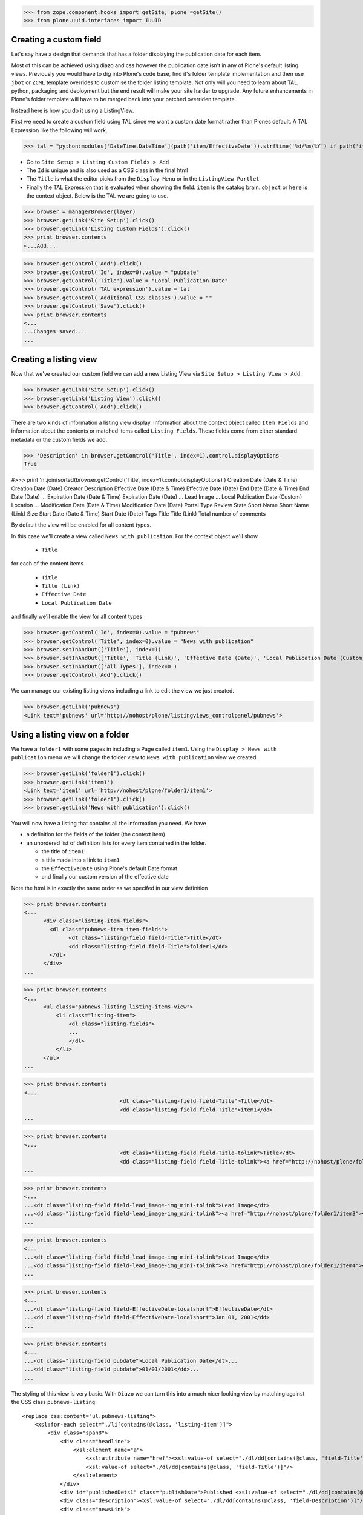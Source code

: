>>> from zope.component.hooks import getSite; plone =getSite()
>>> from plone.uuid.interfaces import IUUID

Creating a custom field
-----------------------

Let's say have a design that demands that has a folder displaying the publication date for each item.

Most of this can be achieved using diazo and css however the publication date isn't in any of Plone's default listing
views.
Previously you would have to dig into Plone's code base, find it's folder template implementation and then
use ``jbot`` or ``ZCML`` template overrides to customise the folder listing template.
Not only will you need to learn about TAL, python, packaging and deployment but the end result will make your site
harder to upgrade. Any future enhancements in Plone's folder template will have to be merged back into your patched
overriden template.

Instead here is how you do it using a ListingView.

First we need to create a custom field using TAL since we want a custom date format rather than Plones default.
A TAL Expression like the following will work.

>>> tal = "python:modules['DateTime.DateTime'](path('item/EffectiveDate')).strftime('%d/%m/%Y') if path('item/EffectiveDate') != 'None' else '' "

- Go to ``Site Setup > Listing Custom Fields > Add``
- The ``Id`` is unique and is also used as a CSS class in the final html
- The ``Title`` is what the editor picks from the ``Display Menu`` or in the ``ListingView Portlet``
- Finally the TAL Expression that is evaluated when showing the field. ``item`` is the catalog brain.
  ``object`` or ``here`` is the context object. Below is the TAL we are going to use.

>>> browser = managerBrowser(layer)
>>> browser.getLink('Site Setup').click()
>>> browser.getLink('Listing Custom Fields').click()
>>> print browser.contents
<...Add...

>>> browser.getControl('Add').click()
>>> browser.getControl('Id', index=0).value = "pubdate"
>>> browser.getControl('Title').value = "Local Publication Date"
>>> browser.getControl('TAL expression').value = tal
>>> browser.getControl('Additional CSS classes').value = ""
>>> browser.getControl('Save').click()
>>> print browser.contents
<...
...Changes saved...
...


Creating a listing view
-----------------------

Now that we've created our custom field we can add a new Listing View via
``Site Setup > Listing View > Add``.

>>> browser.getLink('Site Setup').click()
>>> browser.getLink('Listing View').click()
>>> browser.getControl('Add').click()

There are two kinds of information a listing view display. Information about the context object called
``Item Fields`` and information about the contents or matched items called ``Listing Fields``.
These fields come from either standard metadata or the custom fields we add.

>>> 'Description' in browser.getControl('Title', index=1).control.displayOptions
True


#>>> print '\n'.join(sorted(browser.getControl('Title', index=1).control.displayOptions) )
Creation Date (Date & Time)
Creation Date (Date)
Creator
Description
Effective Date (Date & Time)
Effective Date (Date)
End Date (Date & Time)
End Date (Date)
...
Expiration Date (Date & Time)
Expiration Date (Date)
...
Lead Image
...
Local Publication Date (Custom)
Location
...
Modification Date (Date & Time)
Modification Date (Date)
Portal Type
Review State
Short Name
Short Name (Link)
Size
Start Date (Date & Time)
Start Date (Date)
Tags
Title
Title (Link)
Total number of comments

By default the view will be enabled for all content types.

In this case we'll create a view called ``News with publication``.
For the context object we'll show

 - ``Title``

for each of the content items

 - ``Title``
 - ``Title (Link)``
 - ``Effective Date``
 - ``Local Publication Date``

and finally we'll enable the view for all content types

>>> browser.getControl('Id', index=0).value = "pubnews"
>>> browser.getControl('Title', index=0).value = "News with publication"
>>> browser.setInAndOut(['Title'], index=1)
>>> browser.setInAndOut(['Title', 'Title (Link)', 'Effective Date (Date)', 'Local Publication Date (Custom)','Lead Image (mini)'], index=3)
>>> browser.setInAndOut(['All Types'], index=0 )
>>> browser.getControl('Add').click()

We can manage our existing listing views including a link to edit the view we just created.

>>> browser.getLink('pubnews')
<Link text='pubnews' url='http://nohost/plone/listingviews_controlpanel/pubnews'>

Using a listing view on a folder
--------------------------------

We have a ``folder1`` with some pages in including a Page called ``item1``.
Using the ``Display > News with publication`` menu we will change the folder view to
``News with publication`` view we created.

>>> browser.getLink('folder1').click()
>>> browser.getLink('item1')
<Link text='item1' url='http://nohost/plone/folder1/item1'>
>>> browser.getLink('folder1').click()
>>> browser.getLink('News with publication').click()


You will now have a listing that contains all the information you need.
We have

- a definition for the fields of the folder (the context item)
- an unordered list of definition lists for every item contained in the folder.

  - the title of ``item1``
  - a title made into a link to ``item1``
  - the ``EffectiveDate`` using Plone's default Date format
  - and finally our custom version of the effective date

Note the html is in exactly the same order as we specifed in our view definition


>>> print browser.contents
<...
      <div class="listing-item-fields">
        <dl class="pubnews-item item-fields">
              <dt class="listing-field field-Title">Title</dt>
              <dd class="listing-field field-Title">folder1</dd>
        </dl>
      </div>
...

>>> print browser.contents
<...
      <ul class="pubnews-listing listing-items-view">
          <li class="listing-item">
              <dl class="listing-fields">
              ...
              </dl>
          </li>
      </ul>
...

>>> print browser.contents
<...
                              <dt class="listing-field field-Title">Title</dt>
                              <dd class="listing-field field-Title">item1</dd>
...

>>> print browser.contents
<...
                              <dt class="listing-field field-Title-tolink">Title</dt>
                              <dd class="listing-field field-Title-tolink"><a href="http://nohost/plone/folder1/item1">item1</a></dd>
...

>>> print browser.contents
<...
...<dt class="listing-field field-lead_image-img_mini-tolink">Lead Image</dt>
...<dd class="listing-field field-lead_image-img_mini-tolink"><a href="http://nohost/plone/folder1/item3"><img src="http://nohost/plone/folder1/item3/@@images/image/mini" alt="item3" /></a></dd>
...

>>> print browser.contents
<...
...<dt class="listing-field field-lead_image-img_mini-tolink">Lead Image</dt>
...<dd class="listing-field field-lead_image-img_mini-tolink"><a href="http://nohost/plone/folder1/item4"><img src="http://nohost/plone/folder1/item4/@@images/image/mini" alt="item4" /></a></dd>
...

>>> print browser.contents
<...
...<dt class="listing-field field-EffectiveDate-localshort">EffectiveDate</dt>
...<dd class="listing-field field-EffectiveDate-localshort">Jan 01, 2001</dd>
...

>>> print browser.contents
<...
...<dt class="listing-field pubdate">Local Publication Date</dt>...
...<dd class="listing-field pubdate">01/01/2001</dd>...
...


The styling of this view is very basic. With ``Diazo`` we can turn this into a much nicer looking view by
matching against the CSS class ``pubnews-listing``::

    <replace css:content="ul.pubnews-listing">
        <xsl:for-each select="./li[contains(@class, 'listing-item')]">
            <div class="span8">
                <div class="headline">
                    <xsl:element name="a">
                        <xsl:attribute name="href"><xsl:value-of select="./dl/dd[contains(@class, 'field-Title')]/a/@href"/></xsl:attribute>
                        <xsl:value-of select="./dl/dd[contains(@class, 'field-Title')]"/>
                    </xsl:element>
                </div>
                <div id="publishedDets1" class="publishDate">Published <xsl:value-of select="./dl/dd[contains(@class, 'custom-date')]"/></div>
                <div class="description"><xsl:value-of select="./dl/dd[contains(@class, 'field-Description')]"/></div>
                <div class="newsLink">
                    <xsl:element name="a">
                        <xsl:attribute name="href"><xsl:value-of select="./dl/dd[contains(@class, 'field-Title')]/a/@href"/></xsl:attribute>
                        <xsl:text>Read Full Article</xsl:text>
                    </xsl:element>
                </div>
            </div>
        </xsl:for-each>
    </replace>


Adding publication date to a Page using a portlet
-------------------------------------------------

We can use the same custom publication date field when viewing Page items.

We'll create a new Listing View

>>> browser.getLink('Site Setup').click()
>>> browser.getLink('Listing View').click()
>>> browser.getControl('Add').click()

called ``Publication Info``, .

>>> browser.getControl('Id', index=0).value = "pubnewsitem"
>>> browser.getControl('Title', index=0).value = "Publication Info"

add ``Local Publication Date`` to the 'item' fields, rather than the listing fields.

>>> browser.setInAndOut(['Local Publication Date (Custom)'], index=0)

Finally we only want this to be applied only when viewing a Page content type

>>> browser.setInAndOut(['Page'])

>>> browser.getControl('Add').click()


Go to your  folder where all the pages are located
and

1. Add a ``ListingView Portlet`` portlet to the left side using ``Manage porlets``.

>>> browser.getLink('Home').click()
>>> browser.getLink('folder1').click()
>>> browser.getLink('Manage portlets').click()
>>> browser.getControl('ListingView Portlet', index=1).click()
>>> browser.getFormFromControl(browser.getControl('ListingView Portlet', index=1)).submit()

2. Enter ``Publication Info`` as the Portlet header.

>>> browser.getControl('Portlet header').value = 'Publication Info'

3. Select ``Publication Info`` as the ``Listing views``.

>>> browser.getControl('Listing views').value = ['pubnewsitem']

4. Leave ``Target`` target blank as you want portlet to show information of the current item. Click ``Save``.

Alternatively you can also add the portlet as a Content Type portlet which also ensures it will only be shown only when
viewing this content type. (e.g. ``Site Setup > Types > News Item > Manage Portlets assigned to this content type``).

>>> browser.getControl('Save').click()


Now whenever you view a news item you will get a portlet on the left hand side.
We can see

- a portlet with the heading ``Publication Info``.
- Our portlet shows data about the context item (in this case item1)
- and because item1 has no contents we have an empty list in the listing part of the portlet.

>>> browser.getLink('folder1').click()
>>> browser.getLink('item1').click()
>>> print browser.contents
<...
    <dl class="portlet portletListing portlet-listing-publication-info">
    ...
    </dl>
...
>>> print browser.contents
<...
    <dt class="portletHeader">
        <span class="portletTopLeft"></span>
        <span>
           Publication Info
        </span>
        <span class="portletTopRight"></span>
    </dt>
...
>>> print browser.contents
<...
    <div class="listing-item-fields-portlet">
      <dl class="pubnewsitem-item item-fields">
                  <dt class="listing-field pubdate">Local Publication Date</dt>
                  <dd class="listing-field pubdate">.../.../...</dd>
            </dl>
    </div>
...
>>> print browser.contents
<...
    <ul class="pubnewsitem-listing listing-items-view">
    </ul>
...

Using the diazo mockup and rules.xml to change the final design we can move the publication date below the title
and remove the portlet completely::

    <drop content-children="//dl[contains(@class, 'portlet-listing-news-item')]" />
    <replace css:content="#parent-fieldname-title" if-content="//dl[contains(@class, 'portlet-listing-news-item')]" >
        <xsl:copy-of select="." />
        <div id="publishedDets" class="publishDate">Published <xsl:value-of select="//dl[contains(@class, 'portlet-listing-news-item')]//dd[contains(@class, 'custom-date')]"/></div>
    </replace>


Because we restricted which types the view can be applied to we won't see the portlet on the folder.
We also aren't able to select that view from the display menu because this is a folder not a Page.

>>> browser.getLink('folder1').click()
>>> 'portlet-listing-news-item-info' in browser.contents
False
>>> 'There was an error while rendering the portlet' in browser.contents
False
>>> browser.getLink('Publication Info')
Traceback (most recent call last):
...
LinkNotFoundError


Item View on content
--------------------

We are also able to select our ``Publication Info`` view as a view for the ``item1`` main content as well
via the ``Display > Publication Info`` menu.

>>> browser.getLink('folder1').click()
>>> browser.getLink('item1').click()
>>> browser.getLink('Publication Info')
<Link text='Publication Info' url='.../folder1/item1/selectViewTemplate?templateId=collective.listingviews.pubnewsitem...'>


Item View portlet for fixed item
--------------------------------
It's also possible to fix a portlet to show information on particular item instead of the current content context.
Edit the portlet and search for ``item1`` in the ``Target`` Field.

>>> browser.getLink('Manage portlets').click()
>>> browser.getLink('Publication Info').click()
>>> browser.setRelatedItem("Target", "folder1/item1")

>>> browser.getControl('Save').click()

#TODO show what happens if we pick an item of invalid type

We will now see the portlet at the folder level

>>> browser.getLink('folder1').click()
>>> print browser.contents
<...
  <div class="listing-item-fields-portlet">
      <dl class="pubnewsitem-item item-fields">
          <dt class="listing-field pubdate">Local Publication Date</dt>
          <dd class="listing-field pubdate">01/01/2001</dd>
      </dl>
  </div>
...

Listing Views for collections
-----------------------------

We have create a collection in our folder1 called collection1

>>> browser.getLink('folder1').click()
>>> print browser.contents
<...collection1...>
>>> browser.getLink('collection1').click()
>>> assert "There are currently no items in this folder." not in browser.contents
>>> print browser.contents
<...item1...>
>>> browser.getLink('item1')
<Link text='item1' url='http://nohost/plone/folder1/item1'>

Switch to our publication view

Select ``Display > 'News with publication'``.

>>> browser.getLink('collection1').click()
>>> browser.getLink('News with publication').click()
>>> print browser.contents
<...
    <dt class="listing-field pubdate">Local Publication Date</dt>
...


And we'll still see item1
and our custom field

>>> browser.getLink('item1')
<Link text='item1' url='http://nohost/plone/folder1/item1'>
>>> print browser.contents
<...
<dt class="listing-field pubdate">Local Publication Date</dt>
<dd class="listing-field pubdate">01/01/2001</dd>
...

Collection Portlets
-------------------

We can also create a portlet on the home page listing the contents of this collection

On the home page we have no link to item1

>>> browser.getLink('Home').click()
>>> '01/01/2001' not in browser.contents
True

We'll create a portlet to give us links.
Give the portlet a header.
We have a choice of Listing Views to pick from.
Select ``News with publication`` as the ``Listing views``.
We can select a specific collection to display by searching by
name for ``collection1`` in the ``Target`` field.

>>> browser.getLink('Manage portlets').click()
>>> browser.getControl('ListingView Portlet', index=1).click()
>>> browser.getFormFromControl(browser.getControl('ListingView Portlet', index=1)).submit()
>>> browser.getControl('Portlet header').value = 'Collection Portlet'
>>> 'News with publication' in browser.getControl('Listing views').displayOptions
True
>>> 'Publication Info' in browser.getControl('Listing views').displayOptions
True
>>> browser.getControl('Listing views').value = ['pubnews']

#>>> if not plone5: browser.getControl('News with publication').click()

>>> browser.setRelatedItem('Target', 'folder1/collection1')

>>> browser.getControl('Save').click()

New when we view home we  see the items inside ``folder1` based on criteria in ``collection1``, so we'll see
a link to the ``item1``

>>> browser.getLink('Home').click()
>>> '01/01/2001' in browser.contents
True


Example: News listing in table view
-----------------------------------

Let's say have a design that demands that has a news folder that displays the publication date for each news item in table form.

We just copy our listing view and give it a new class. Add the following to your diazo rules.xml to turn the plain view into a table::

    <replace css:content="ul.listing-items-view">
        <table>
            <tr>
                <th><xsl:value-of select="./li[contains(@class, 'listing-item')][1]/dl/dt[contains(@class, 'field-Title')]"/></th>
                <th><xsl:value-of select="./li[contains(@class, 'listing-item')][1]/dl/dt[contains(@class, 'custom-date')]"/></th>
                <th><xsl:value-of select="./li[contains(@class, 'listing-item')][1]/dl/dt[contains(@class, 'field-Description')]"/></th>
            </tr>
            <xsl:for-each select="./li[contains(@class, 'listing-item')]">
                <tr>
                    <td>
                        <xsl:element name="a">
                            <xsl:attribute name="href"><xsl:value-of select="./dl/dd[contains(@class, 'field-location')]"/></xsl:attribute>
                            <xsl:value-of select="./dl/dd[contains(@class, 'field-Title')]"/>
                        </xsl:element>
                    </td>
                    <td>
                        <p id="publishedDets1" class="publishDate">Published <xsl:value-of select="./dl/dd[contains(@class, 'custom-date')]"/></p>
                    </td>
                    <td>
                        <p class="description"><xsl:value-of select="./dl/dd[contains(@class, 'field-Description')]"/></p>
                    </td>
                </tr>
            </xsl:for-each>
        </table>
    </replace>



